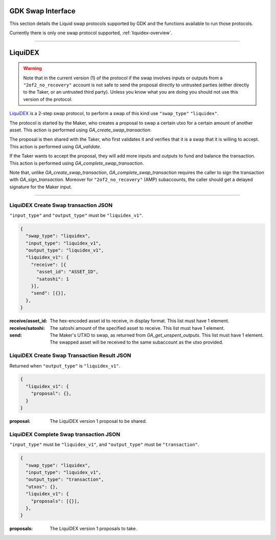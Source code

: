 .. _swap-overview:

GDK Swap Interface
==================

This section details the Liquid swap protocols supported by GDK and
the functions available to run those protocols.

Currently there is only one swap protocol supported, :ref:`liquidex-overview`.

---------------------------------------------------------------------

.. _liquidex-overview:

LiquiDEX
========

.. warning::
    Note that in the current version (1) of the protocol if the swap
    involves inputs or outputs from a ``"2of2_no_recovery"`` account
    is not safe to send the proposal directly to untrusted parties
    (either directly to the Taker, or an untrusted third party).
    Unless you know what you are doing you should not use this
    version of the protocol.

`LiquiDEX`_ is a 2-step swap protocol, to perform a swap of this kind
use ``"swap_type"`` ``"liquidex"``.

.. _LiquiDEX: https://medium.com/blockstream/liquidex-2-step-atomic-swaps-on-the-liquid-network-8a7ff6fb7aa5

The protocol is started by the Maker, who creates a proposal to swap
a certain utxo for a certain amount of another asset.
This action is performed using `GA_create_swap_transaction`.

The proposal is then shared with the Taker, who first validates it
and verifies that it is a swap that it is willing to accept.
This action is performed using `GA_validate`.

If the Taker wants to accept the proposal, they will add more inputs
and outputs to fund and balance the transaction.
This action is performed using `GA_complete_swap_transaction`.

Note that, unlike `GA_create_swap_transaction`,
`GA_complete_swap_transaction` requires the caller to sign the
transaction with `GA_sign_transaction`.
Moreover for ``"2of2_no_recovery"`` (AMP) subaccounts, the caller
should get a delayed signature for the Maker input.

---------------------------------------------------------------------

.. _liquidex-v1-create-details:

LiquiDEX Create Swap transaction JSON
-------------------------------------

``"input_type"`` and ``"output_type"`` must be ``"liquidex_v1"``.

.. code-block:: json

  {
    "swap_type": "liquidex",
    "input_type": "liquidex_v1",
    "output_type": "liquidex_v1",
    "liquidex_v1": {
      "receive": [{
        "asset_id": "ASSET_ID",
        "satoshi": 1
      }],
      "send": [{}],
    },
  }

:receive/asset_id: The hex-encoded asset id to receive, in display format.
                   This list must have 1 element.
:receive/satoshi: The satoshi amount of the specified asset to receive.
                  This list must have 1 element.
:send: The Maker's UTXO to swap, as returned from `GA_get_unspent_outputs`.
       This list must have 1 element.
       The swapped asset will be received to the same subaccount as the
       utxo provided.

.. _liquidex-v1-create-result:

LiquiDEX Create Swap Transaction Result JSON
--------------------------------------------

Returned when ``"output_type"`` is ``"liquidex_v1"``.

.. code-block:: json

  {
    "liquidex_v1": {
      "proposal": {},
    }
  }

:proposal: The LiquiDEX version 1 proposal to be shared.

.. _liquidex-v1-complete-details:

LiquiDEX Complete Swap transaction JSON
---------------------------------------

``"input_type"`` must be ``"liquidex_v1"``,
and ``"output_type"`` must be ``"transaction"``.

.. code-block:: json

  {
    "swap_type": "liquidex",
    "input_type": "liquidex_v1",
    "output_type": "transaction",
    "utxos": {},
    "liquidex_v1": {
      "proposals": [{}],
    },
  }

:proposals: The LiquiDEX version 1 proposals to take.
